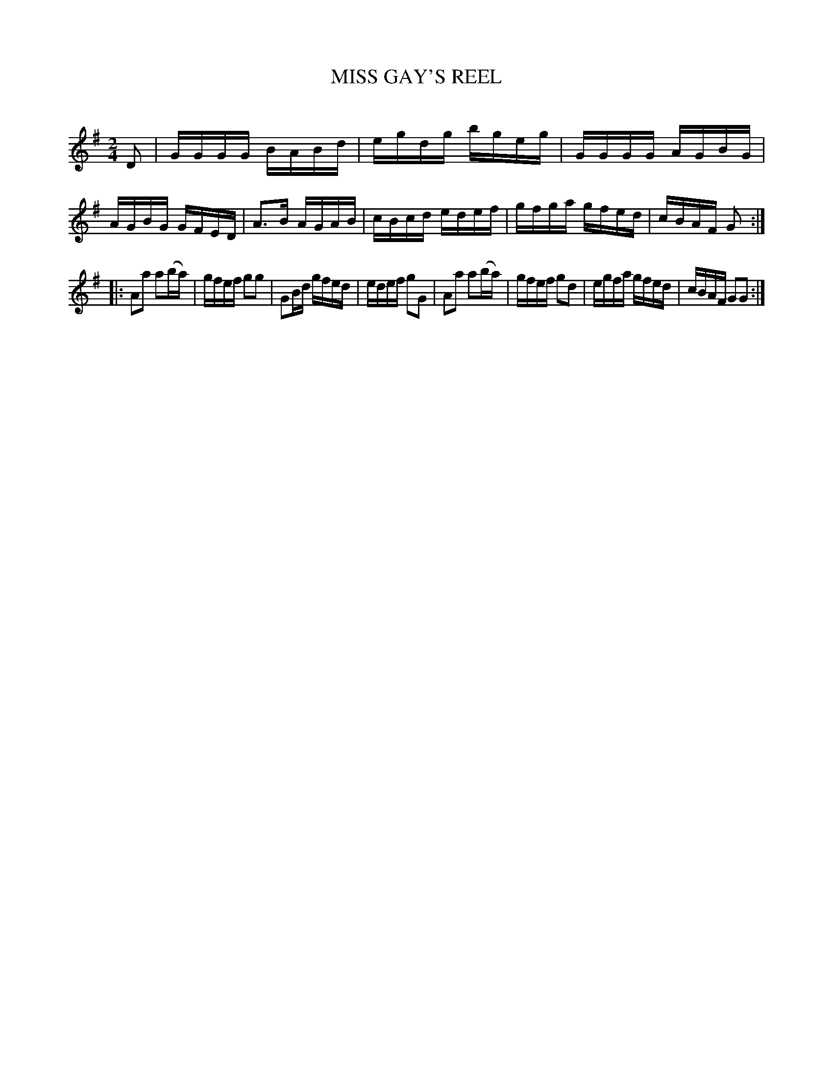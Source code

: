 X: 20662
T: MISS GAY'S REEL
C:
%R: reel
B: Elias Howe "The Musician's Companion" 1843 p.66 #2
S: http://imslp.org/wiki/The_Musician's_Companion_(Howe,_Elias)
Z: 2015 John Chambers <jc:trillian.mit.edu>
M: 2/4
L: 1/16
K: G
% - - - - - - - - - - - - - - - - - - - - - - - - -
D2 |\
GGGG BABd | egdg bgeg | GGGG AGBG | AGBG GFED |\
A3B  AGAB | cBcd edef | gfga gfed | cBAF G2 :|
|:\
A2a2 a2(ba) | gfef g2g2 | G2Bd gfed | edef g2G2 |\
A2a2 a2(ba) | gfef g2d2 | egfa gfed | cBAF G2G2 :|
% - - - - - - - - - - - - - - - - - - - - - - - - -
